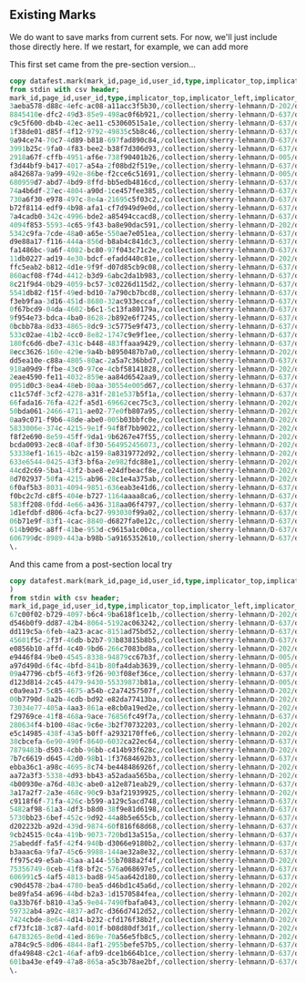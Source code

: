 ** Existing Marks
#+PROPERTY: header-args:sql :engine postgresql :cmdline "service=datafest201912" :tangle yes

We do want to save marks from current sets.  For now, we'll just include those
directly here.  If we restart, for example, we can add more

This first set came from the pre-section version...

#+BEGIN_SRC sql
copy datafest.mark(mark_id,page_id,user_id,type,implicator_top,implicator_left,implicator_bottom,implicator_right,region_top,region_left,region_bottom,region_right,wine_type,bottle_type,color,vintage,country,bottle_price,case_price)
from stdin with csv header;
mark_id,page_id,user_id,type,implicator_top,implicator_left,implicator_bottom,implicator_right,region_top,region_left,region_bottom,region_right,wine_type,bottle_type,color,vintage,country,bottle_price,case_price
3aeba578-d88c-4efc-ac08-a11acc3f5b30,/collection/sherry-lehmann/D-202/d7w306/media/images/d7w306-010.jpg,quinn,country,416,348,1564,1536,2152,372,4640,1604,,,,,France,,
8845410e-dfc2-49d3-85e9-498ac0f6b921,/collection/sherry-lehmann/D-637/d7dw8t/media/images/d7dw8t-016.jpg,quinn,bottle_type,661,516,793,812,741,240,2885,1120,,Magnum,,,,,
c9c5f600-db4b-42ec-ae11-c53060515a1e,/collection/sherry-lehmann/D-637/d7rq1j/media/images/d7rq1j-023.jpg,quinn,color,1680,2144,1840,2716,368,3112,3220,5872,,,white,,,,
1f38de01-d85f-4f12-9792-49835c5b8c46,/collection/sherry-lehmann/D-637/d7dw8t/media/images/d7dw8t-016.jpg,quinn,country,181,1904,357,2472,373,192,3109,2896,,,,,France,,
9a94ce74-70c7-4d89-b818-697fad890c84,/collection/sherry-lehmann/D-637/d7cw74/media/images/d7cw74-010.jpg,quinn,country,469,3788,129,5196,3113,3100,397,5824,,,,,france,,
3991b25c-9fa0-4f83-bee2-b38f7d306d93,/collection/sherry-lehmann/D-637/d7g65d/media/images/d7g65d-007.jpg,quinn,vintage,1521,1568,1397,1756,2749,1456,1389,2732,,,,2010,,,
2918a67f-cffb-4951-af6e-738f90401b26,/collection/sherry-lehmann/D-005/d72g6t/media/images/d72g6t-006.jpg,quinn,vintage,3192,260,2988,1080,4120,232,3288,3624,,,,1955,,,
f3d44bf9-b417-4017-a54a-2f08bd2f519e,/collection/sherry-lehmann/D-637/d71d3p/media/images/d71d3p-004.jpg,quinn,vintage,424,968,104,2272,5784,296,104,3416,,,,1971,,,
a842687a-9a99-492e-86be-f2cce6c51691,/collection/sherry-lehmann/D-005/d72g6t/media/images/d72g6t-006.jpg,quinn,vintage,816,224,600,1424,2992,104,784,3648,,,,1959,,,
680959d7-abd7-4bd9-8ffd-bb5edb4816cd,/collection/sherry-lehmann/D-637/d7h07d/media/images/d7h07d-019.jpg,quinn,color,369,440,125,2920,2981,168,269,2908,,,red,,,,
74a4b6df-27ec-4804-a90d-1ce457fee385,/collection/sherry-lehmann/D-637/d7h07d/media/images/d7h07d-019.jpg,quinn,vintage,1393,244,1213,536,3025,168,1401,1096,,,,1955,,,
730a6f30-e978-497c-8e4a-21695c5f03c2,/collection/sherry-lehmann/D-637/d71d3p/media/images/d71d3p-004.jpg,quinn,color,320,1016,128,2288,5848,176,328,3472,,,red,,,,
b72f8114-edf9-4b98-afa1-cf7d949d9e0d,/collection/sherry-lehmann/D-637/d7h07d/media/images/d7h07d-019.jpg,quinn,color,341,3088,161,5640,3145,3064,349,5820,,,white,,,,
7a4cadb0-342c-4996-bde2-a85494ccacd8,/collection/sherry-lehmann/D-637/d7cw74/media/images/d7cw74-010.jpg,quinn,country,429,692,149,2540,3125,204,373,3000,,,,,italy,,
4094f853-5593-4c65-9f43-ba8e90dac591,/collection/sherry-lehmann/D-202/d74s4s/media/images/d74s4s-015.jpg,quinn,vintage,2196,608,1988,2280,2588,528,1960,3592,,,,1965,,,
5342c9fa-7cde-48a0-a65e-550ae7e051ea,/collection/sherry-lehmann/D-637/d7cw74/media/images/d7cw74-010.jpg,quinn,color,1005,236,905,568,1637,172,425,1132,,,red,,,,
d9e88a17-f116-444a-856d-b8ab4c841dc3,/collection/sherry-lehmann/D-637/d7g65d/media/images/d7g65d-007.jpg,quinn,vintage,261,3000,97,3692,2581,2900,141,4216,,,,2009,,,
fa1486bc-9a6f-4082-bc80-97f043c71c2e,/collection/sherry-lehmann/D-637/d7cw74/media/images/d7cw74-010.jpg,quinn,color,545,1148,441,1540,1617,1128,565,1952,,,red,,,,
11db0227-ad19-4e30-bdcf-efadd440c81e,/collection/sherry-lehmann/D-202/d74s4s/media/images/d74s4s-015.jpg,quinn,vintage,2700,608,2544,2252,5324,600,2736,3548,,,,1964,,,
ffc5eab2-b812-4d1e-9f9f-d07d85cb9c08,/collection/sherry-lehmann/D-637/d7cw74/media/images/d7cw74-010.jpg,quinn,color,549,2036,457,2468,1185,2040,405,2904,,,red,,,,
860acf08-f74d-4412-b3d9-6abc2da1b983,/collection/sherry-lehmann/D-637/d7cw74/media/images/d7cw74-010.jpg,quinn,color,1593,2044,1469,2432,3109,1984,1461,2916,,,white,,,,
8c21f9d4-0b29-4059-bc57-3c0226d115d2,/collection/sherry-lehmann/D-637/d7cw74/media/images/d7cw74-010.jpg,quinn,color,1345,3108,1177,3512,3057,3068,1061,4052,,,white,,,,
5541db82-f15f-49ed-bd10-7a790cb7bcd8,/collection/sherry-lehmann/D-637/d7g65d/media/images/d7g65d-007.jpg,quinn,wine_type,1677,148,1369,1424,2613,160,157,2448,still,,,,,,
f3eb9faa-3d16-451d-8680-32ac933eccaf,/collection/sherry-lehmann/D-637/d7g65d/media/images/d7g65d-007.jpg,quinn,color,1781,176,1645,896,2673,92,1725,1432,,,red,,,,
0f67bcd9-04da-4602-b6c1-5c13fa80179a,/collection/sherry-lehmann/D-637/d7g65d/media/images/d7g65d-007.jpg,quinn,color,1533,1524,1349,2200,2697,1444,1441,2712,,,red,,,,
9f954e73-bdca-4ba0-8628-2b892e6f7245,/collection/sherry-lehmann/D-637/d7g65d/media/images/d7g65d-007.jpg,quinn,country,1701,160,1409,1388,2745,120,1329,2776,,,,,France,,
0bcbb78a-8d33-4865-8dc9-3c5775e9f473,/collection/sherry-lehmann/D-637/d7g65d/media/images/d7g65d-007.jpg,quinn,country,1689,224,1353,1352,2801,2864,49,5544,,,,,France,,
533c02ae-41b2-4cc0-8e82-1747c9e9f1ee,/collection/sherry-lehmann/D-637/d7g65d/media/images/d7g65d-007.jpg,quinn,vintage,1785,260,1649,920,2661,120,1625,1424,,,,2010,,,
180fc6d6-dbe7-431c-b448-483ffaaa9429,/collection/sherry-lehmann/D-637/d7rq1j/media/images/d7rq1j-023.jpg,quinn,country,140,2000,468,4912,108,160,3220,5864,,,,,usa,,
8ecc3626-160e-429e-9a4b-b8950487b7a0,/collection/sherry-lehmann/D-202/d73k5s/media/images/d73k5s-005.jpg,quinn,country,684,1344,936,2492,584,208,5240,3832,,,,,France,,
dd5ea10e-c88a-4805-80ac-2a5a7c36bbd7,/collection/sherry-lehmann/D-637/d7rq1j/media/images/d7rq1j-023.jpg,quinn,color,2212,172,2360,980,2380,132,3124,1040,,,red,,,,
918a09d9-ffbe-43c0-97ce-4cbf58141828,/collection/sherry-lehmann/D-202/d73k5s/media/images/d73k5s-005.jpg,quinn,vintage,1076,396,1248,888,1008,336,5036,2100,,,,1977,,,
2eae4590-fe11-4032-859e-aa84d6542aa9,/collection/sherry-lehmann/D-637/d7rq1j/media/images/d7rq1j-023.jpg,quinn,color,2188,176,2360,1016,1616,1084,3068,1972,,,red,,,,
0951d0c3-8ea4-48eb-80aa-30554e005d67,/collection/sherry-lehmann/D-637/d7rq1j/media/images/d7rq1j-023.jpg,quinn,color,2180,196,2348,972,380,2012,1696,2948,,,red,,,,
c11c57df-3cf2-4278-a31f-281e537b5f1a,/collection/sherry-lehmann/D-637/d7rq1j/media/images/d7rq1j-023.jpg,quinn,color,1656,2152,1844,2708,1756,2016,3200,2944,,,white,,,,
66fada16-76fa-422f-a5d1-69662cec75c3,/collection/sherry-lehmann/D-202/d73k5s/media/images/d73k5s-005.jpg,quinn,vintage,1004,2200,1228,3056,1048,2132,4444,3740,,,,1977,,,
50bda061-2466-4711-ae02-77e0fb807a95,/collection/sherry-lehmann/D-202/d73k5s/media/images/d73k5s-005.jpg,quinn,color,684,1436,1004,2668,612,184,5080,3816,,,red,,,,
0aa9c071-f9b6-48de-abe0-005b03bbfc0e,/collection/sherry-lehmann/D-202/d7w306/media/images/d7w306-010.jpg,quinn,color,220,1628,2052,3812,2084,1700,5596,3840,,,white,,,,
5833006e-374c-4215-9e1f-94f8f7bb9022,/collection/sherry-lehmann/D-202/d7w306/media/images/d7w306-010.jpg,quinn,color,4252,732,4408,1216,4336,448,4648,1564,,,rosé,,,,
f8f2e690-8e59-45ff-9da1-9b6267e47f55,/collection/sherry-lehmann/D-202/d7w306/media/images/d7w306-010.jpg,quinn,country,4580,612,4704,1360,4684,444,5052,1596,,,,,italy,,
bcda0093-2ec8-40af-8f30-564952456073,/collection/sherry-lehmann/D-202/d7w306/media/images/d7w306-010.jpg,quinn,color,3556,528,3716,1476,3592,368,4340,1560,,,red,,,,
53338ef1-1615-4b2c-a159-8a8319772d92,/collection/sherry-lehmann/D-202/d7w306/media/images/d7w306-010.jpg,quinn,color,3256,512,3380,1436,3264,424,3624,1564,,,white,,,,
633e6544-0425-43f3-bf6a-2e982fdc88e1,/collection/sherry-lehmann/D-202/d7w306/media/images/d7w306-010.jpg,quinn,color,3016,552,3168,1356,3060,456,3304,1528,,,red,,,,
44cd2c69-5ba1-43f2-bae8-e24dfbeacf8e,/collection/sherry-lehmann/D-202/d7w306/media/images/d7w306-010.jpg,quinn,color,2272,600,2412,1368,2384,408,2608,1540,,,red,,,,
8d702937-50fa-4215-ab96-28c1e4a375ab,/collection/sherry-lehmann/D-202/d7xk57/media/images/d7xk57-010.jpg,quinn,color,736,536,1008,1580,1060,348,5232,3568,,,white,,,,
6f0af5b3-8031-4094-9851-636eab3e41d6,/collection/sherry-lehmann/D-637/d7hs93/media/images/d7hs93-025.jpg,quinn,country,222,3256,436,5624,236,3086,3202,5884,,,,,usa,,
f0bc2c7d-c8f5-404e-b727-1164aaaa8ca6,/collection/sherry-lehmann/D-637/d7hs93/media/images/d7hs93-025.jpg,quinn,country,422,212,488,632,428,192,2212,1144,,,,,new zealand,,
583ff208-0fdd-4e66-a436-318aa06f4797,/collection/sherry-lehmann/D-637/d7hs93/media/images/d7hs93-025.jpg,quinn,country,2206,228,2378,1094,2342,172,3100,1150,,,,,Portugal,,
1d1efdbf-d806-4cfa-bc27-993030f99a02,/collection/sherry-lehmann/D-637/d7hs93/media/images/d7hs93-025.jpg,quinn,country,436,1130,586,1980,570,1118,3002,2032,,,,,Spain,,
06b71e9f-83f1-4cac-8840-d6827fa0e12c,/collection/sherry-lehmann/D-637/d7hs93/media/images/d7hs93-025.jpg,quinn,country,412,1114,614,1974,372,2030,3034,2924,,,,,Spain,,
614b909c-a8ff-41be-953d-c9615a1c00ca,/collection/sherry-lehmann/D-637/d7hs93/media/images/d7hs93-025.jpg,quinn,color,434,3130,582,3978,340,3054,3150,5848,,,red,,,,
606799dc-8989-443a-b98b-5a9165352610,/collection/sherry-lehmann/D-637/d7hs93/media/images/d7hs93-025.jpg,quinn,wine_type,434,3162,600,3952,394,3108,3146,5854,still,,,,,,
\.

#+END_SRC

#+RESULTS:
| COPY 52 |
|---------|

And this came from a post-section local try
#+BEGIN_SRC sql
copy datafest.mark(mark_id,page_id,user_id,type,implicator_top,implicator_left,implicator_bottom,implicator_right,region_top,region_left,region_bottom,region_right,section_title,wine_type,bottle_type,color,vintage,country,bottle_price,case_price
)
from stdin with csv header;
mark_id,page_id,user_id,type,implicator_top,implicator_left,implicator_bottom,implicator_right,region_top,region_left,region_bottom,region_right,section_title,wine_type,bottle_type,color,vintage,country,bottle_price,case_price
67c00f02-b729-4097-b6c4-9ba618f1ce1b,/collection/sherry-lehmann/D-202/d70k5v/media/images/d70k5v-009.jpg,quinn,color,2138,3038,2274,4054,2308,3082,2628,5016,,,,white,,,,
d546b0f9-dd87-42b4-8064-5192ac063242,/collection/sherry-lehmann/D-637/d7x65f/media/images/d7x65f-007.jpg,quinn,section_title,192,180,464,5556,104,28,3496,5788,French Champagne,,,,,,,
dd119c5a-6feb-4a23-acac-8151ad75bd52,/collection/sherry-lehmann/D-637/d7x65f/media/images/d7x65f-007.jpg,quinn,country,204,124,428,5500,152,52,3468,5788,,,,,,France,,
45601f5c-2f3f-46db-b2b7-93b83815b8b5,/collection/sherry-lehmann/D-637/d7x65f/media/images/d7x65f-007.jpg,quinn,wine_type,188,168,496,5568,188,96,3504,5804,,sparkling,,,,,,
e0856b10-affd-4c40-9bd6-266c7083bd8a,/collection/sherry-lehmann/D-202/d70k5v/media/images/d70k5v-009.jpg,quinn,color,3064,3066,3230,3974,3146,3014,3700,5112,,,,white,,,,
e9446f84-9be0-4545-8338-94879cc67b3f,/collection/sherry-lehmann/D-005/d7jp4g/media/images/d7jp4g-007.jpg,quinn,country,2868,940,3296,3140,3276,660,5696,3884,,,,,,spain,,
a97d490d-6f4c-4bfd-841b-80fa4dab3639,/collection/sherry-lehmann/D-005/d7jp4g/media/images/d7jp4g-007.jpg,quinn,wine_type,2848,912,3300,3208,3288,1044,5672,3828,,fortified,,,,,,
09a47796-cbf5-46f3-9f26-903f08ef36ce,/collection/sherry-lehmann/D-637/d7994h/media/images/d7994h-023.jpg,quinn,country,948,4960,1120,5730,1090,4926,3106,5878,,,,,,Australia,,
d123d814-2c45-4479-9430-55339873b81a,/collection/sherry-lehmann/D-005/d7jp4g/media/images/d7jp4g-007.jpg,quinn,section_title,2764,888,3308,3216,3276,1036,5704,3856,Sherry,,,,,,,
c0a9ea17-5c85-4675-a54b-c2a74257507f,/collection/sherry-lehmann/D-202/d70k5v/media/images/d70k5v-009.jpg,quinn,color,2634,3140,2810,4056,2758,3102,3062,5030,,,,red,,,,
00b7790d-8a2b-4cdb-bd92-e82da77413ba,/collection/sherry-lehmann/D-202/d70k5v/media/images/d70k5v-009.jpg,quinn,country,418,750,578,2470,582,736,3700,2800,,,,,,France,,
73034e77-405a-4aa3-861a-e8cb0a19ed2e,/collection/sherry-lehmann/D-202/d70k5v/media/images/d70k5v-009.jpg,quinn,country,420,3074,572,4088,600,3086,1550,5078,,,,,,USA,,
f29769ce-41f8-468a-9ace-76856fc49f7a,/collection/sherry-lehmann/D-637/d7994h/media/images/d7994h-023.jpg,quinn,section_title,182,324,426,2818,228,174,3140,2988,Italian White,,,,,,,
280634f4-b100-48ac-9c6e-3b2f70732203,/collection/sherry-lehmann/D-202/d70k5v/media/images/d70k5v-009.jpg,quinn,wine_type,420,800,602,2382,608,768,3680,2786,,sparkling,,,,,,
e5c14985-438f-43a5-b0ff-a2932170ffe6,/collection/sherry-lehmann/D-202/d70k5v/media/images/d70k5v-009.jpg,quinn,wine_type,420,3114,554,4128,562,3096,1530,5050,,sparkling,,,,,,
38cbcefa-6e90-490f-8640-6032ca22ec64,/collection/sherry-lehmann/D-637/d7gm11/media/images/d7gm11-009.jpg,quinn,section_title,384,4682,640,5782,618,4628,3818,5834,Chateau Bouscaut,,,,,,,
7879483b-d503-4cbb-96bb-c414b93f628c,/collection/sherry-lehmann/D-202/d70k5v/media/images/d70k5v-009.jpg,quinn,wine_type,1532,3100,1686,4164,1684,3086,2176,5022,,sparkling,,,,,,
7b7c6619-d645-42d0-98b1-1f37684692b3,/collection/sherry-lehmann/D-637/d7994h/media/images/d7994h-023.jpg,quinn,color,434,244,600,1052,390,180,3140,2996,,,,white,,,,
ebba36c1-a98c-4695-8c74-be448486926f,/collection/sherry-lehmann/D-202/d70k5v/media/images/d70k5v-009.jpg,quinn,country,2166,3096,2296,4164,2306,3086,2654,5094,,,,,,Chile,,
aa72a3f3-5338-4d93-bb43-a52adaa565ba,/collection/sherry-lehmann/D-202/d70k5v/media/images/d70k5v-009.jpg,quinn,country,2624,3064,2808,4054,2764,3094,3102,5180,,,,,,Chile,,
4b00930e-a76d-483c-abe0-a12e871eab29,/collection/sherry-lehmann/D-637/d7994h/media/images/d7994h-023.jpg,quinn,color,570,3114,638,3982,632,3108,3070,4026,,,,red,,,,
3a17a2f7-2a3e-468c-90c9-b3af21939925,/collection/sherry-lehmann/D-202/d70k5v/media/images/d70k5v-009.jpg,quinn,country,3062,3114,3240,3980,3202,3092,3732,5058,,,,,,Switzerland,,
c9118f6f-71fa-426c-b599-a129c5acd748,/collection/sherry-lehmann/D-637/d7994h/media/images/d7994h-023.jpg,quinn,country,440,258,590,1066,360,168,3154,2960,,,,,,Italy,,
5482af98-61a3-4df3-b8d0-38f9e81d6198,/collection/sherry-lehmann/D-637/d7994h/media/images/d7994h-023.jpg,quinn,country,410,3138,600,3968,390,3098,3086,4032,,,,,,SouthAfrica,,
5730bb23-6bef-452c-9d92-44a8b5e655cb,/collection/sherry-lehmann/D-637/d7994h/media/images/d7994h-023.jpg,quinn,color,400,4038,496,4480,478,4024,2176,4904,,,,white,,,,
d202232b-a92d-439d-9874-60f816f68d68,/collection/sherry-lehmann/D-637/d7994h/media/images/d7994h-023.jpg,quinn,country,432,3118,566,3976,402,4014,2156,4892,,,,,,South Africa,,
9cb24515-0c4a-419b-9073-720bd13a515a,/collection/sherry-lehmann/D-637/d7994h/media/images/d7994h-023.jpg,quinn,country,2156,4072,2282,4720,2298,4026,3074,4926,,,,,,Argentina,,
25abeddf-fa5f-42f4-940b-d3066e9180b2,/collection/sherry-lehmann/D-637/d7994h/media/images/d7994h-023.jpg,quinn,country,406,4952,614,5804,480,4924,970,5822,,,,,,Austria,,
b3aaac6a-9fa7-45c6-9988-144ae32a8e32,/collection/sherry-lehmann/D-637/d7994h/media/images/d7994h-023.jpg,quinn,color,2286,4030,2384,4914,2244,4008,3052,4930,,,,red,,,,
ff975c49-e5ab-45aa-a144-55b7088a2f4f,/collection/sherry-lehmann/D-202/d7v30w/media/images/d7v30w-028.jpg,quinn,country,1272,912,1466,2950,1496,312,4984,3744,,,,,,USA,,
75356749-0ceb-41f8-bf2c-576a068697e5,/collection/sherry-lehmann/D-637/d7994h/media/images/d7994h-023.jpg,quinn,color,564,4944,638,5306,578,4918,950,5804,,,,white,,,,
606991c5-4af5-4813-bad8-945aa642d180,/collection/sherry-lehmann/D-637/d7994h/media/images/d7994h-023.jpg,quinn,color,1110,4946,1186,5310,1150,4912,3144,5862,,,,red,,,,
c90d4578-2ba4-4780-bea5-d46bd1c45a6d,/collection/sherry-lehmann/D-202/d7v30w/media/images/d7v30w-028.jpg,quinn,section_title,4432,1524,4592,1880,4552,1504,4824,2568,Idaho,,,,,,,
be89fa54-a696-44bd-b2a3-1d1570584fea,/collection/sherry-lehmann/D-202/d7v30w/media/images/d7v30w-028.jpg,quinn,section_title,2928,460,3160,1344,3136,384,4892,1520,White Wine New York State,,,,,,,
0a33b76f-b810-43a5-9e04-7490fbafa043,/collection/sherry-lehmann/D-202/d7v30w/media/images/d7v30w-028.jpg,quinn,color,2908,452,3196,1368,3360,396,4492,1460,,,,white,,,,
59732ab4-a92c-4837-ad7c-d366d7412d52,/collection/sherry-lehmann/D-202/d7v30w/media/images/d7v30w-028.jpg,quinn,section_title,2592,1496,2732,1868,2596,1464,4512,2624,Oregon,,,,,,,
7424cbde-8e64-4d14-b232-cfd176f38b2f,/collection/sherry-lehmann/D-202/d7v30w/media/images/d7v30w-028.jpg,quinn,section_title,3832,1508,3964,2152,3928,1484,4468,2532,Washington,,,,,,,
cf73fc18-3c87-4afd-801f-b08d80df3d1f,/collection/sherry-lehmann/D-202/d7v30w/media/images/d7v30w-028.jpg,quinn,color,3692,2592,3860,3276,3800,2552,4212,3668,,,,red,,,,
64783265-8e0d-41ed-869e-70a56e5fb8c5,/collection/sherry-lehmann/D-202/d7v30w/media/images/d7v30w-028.jpg,quinn,color,2788,2580,2932,3548,2872,2616,3780,3680,,,,white,,,,
a784c9c5-8d06-4844-8af1-2955befe57b5,/collection/sherry-lehmann/D-637/d75m17/media/images/d75m17-020.jpg,quinn,color,188,1266,424,2936,258,190,3154,5840,,,,red,,,,
dfa49848-c2c1-46af-afb9-dce1b664b1ce,/collection/sherry-lehmann/D-637/d75m17/media/images/d75m17-020.jpg,quinn,vintage,226,1244,400,4642,318,188,3196,5888,,,,,1995,,,
601ba43e-ef49-47a8-865a-a5c3b78ae2bf,/collection/sherry-lehmann/D-637/d75m17/media/images/d75m17-020.jpg,quinn,section_title,186,1270,420,4730,338,200,3190,5866,Bordeaux,,,,,,,
\.


#+END_SRC

#+RESULTS:
| COPY 42 |
|---------|
